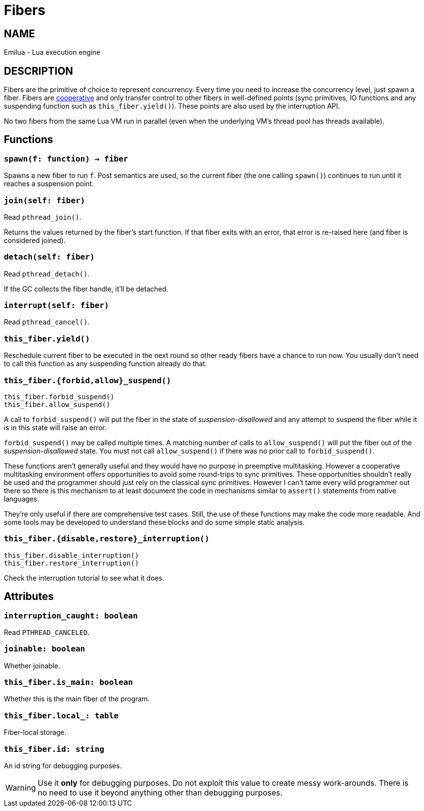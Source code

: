 = Fibers

ifeval::[{doctype} == manpage]

== NAME

Emilua - Lua execution engine

== DESCRIPTION

endif::[]

Fibers are the primitive of choice to represent concurrency. Every time you need
to increase the concurrency level, just spawn a fiber. Fibers are
https://en.wikipedia.org/wiki/Cooperative_multitasking[cooperative] and only
transfer control to other fibers in well-defined points (sync primitives, IO
functions and any suspending function such as `this_fiber.yield()`). These
points are also used by the interruption API.

No two fibers from the same Lua VM run in parallel (even when the underlying
VM's thread pool has threads available).

== Functions

=== `spawn(f: function) -> fiber`

Spawns a new fiber to run `f`. Post semantics are used, so the current fiber
(the one calling `spawn()`) continues to run until it reaches a suspension
point.

=== `join(self: fiber)`

Read `pthread_join()`.

Returns the values returned by the fiber's start function. If that fiber exits
with an error, that error is re-raised here (and fiber is considered joined).

=== `detach(self: fiber)`

Read `pthread_detach()`.

If the GC collects the fiber handle, it'll be detached.

=== `interrupt(self: fiber)`

Read `pthread_cancel()`.

=== `this_fiber.yield()`

Reschedule current fiber to be executed in the next round so other ready fibers
have a chance to run now. You usually don't need to call this function as any
suspending function already do that.

=== `this_fiber.{forbid,allow}_suspend()`

[source,lua]
----
this_fiber.forbid_suspend()
this_fiber.allow_suspend()
----

A call to `forbid_suspend()` will put the fiber in the state of
_suspension-disallowed_ and any attempt to suspend the fiber while it is in this
state will raise an error.

`forbid_suspend()` may be called multiple times. A matching number of calls to
`allow_suspend()` will put the fiber out of the _suspension-disallowed_
state. You must not call `allow_suspend()` if there was no prior call to
`forbid_suspend()`.

These functions aren't generally useful and they would have no purpose in
preemptive multitasking. However a cooperative multitasking environment offers
opportunities to avoid some round-trips to sync primitives. These opportunities
shouldn't really be used and the programmer should just rely on the classical
sync primitives. However I can't tame every wild programmer out there so there
is this mechanism to at least document the code in mechanisms similar to
`assert()` statements from native languages.

They're only useful if there are comprehensive test cases. Still, the use of
these functions may make the code more readable. And some tools may be developed
to understand these blocks and do some simple static analysis.

=== `this_fiber.{disable,restore}_interruption()`

[source,lua]
----
this_fiber.disable_interruption()
this_fiber.restore_interruption()
----

Check the interruption tutorial to see what it does.

== Attributes

=== `interruption_caught: boolean`

Read `PTHREAD_CANCELED`.

=== `joinable: boolean`

Whether joinable.

=== `this_fiber.is_main: boolean`

Whether this is the main fiber of the program.

=== `this_fiber.local_: table`

Fiber-local storage.

=== `this_fiber.id: string`

An id string for debugging purposes.

WARNING: Use it *only* for debugging purposes. Do not exploit this value to
create messy work-arounds. There is no need to use it beyond anything other than
debugging purposes.

